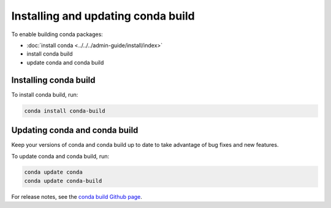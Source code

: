 ===================================
Installing and updating conda build
===================================

To enable building conda packages:

* :doc:`install conda <../../../admin-guide/install/index>`
* install conda build
* update conda and conda build


.. _install-conda-build:

Installing conda build
======================

To install conda build, run:

.. code-block:: bash

   conda install conda-build


Updating conda and conda build
==============================

Keep your versions of conda and conda build up to date to
take advantage of bug fixes and new features.

To update conda and conda build, run:

.. code-block:: bash

  conda update conda
  conda update conda-build

For release notes, see the `conda build Github
page <https://github.com/conda/conda-build/releases>`_.
